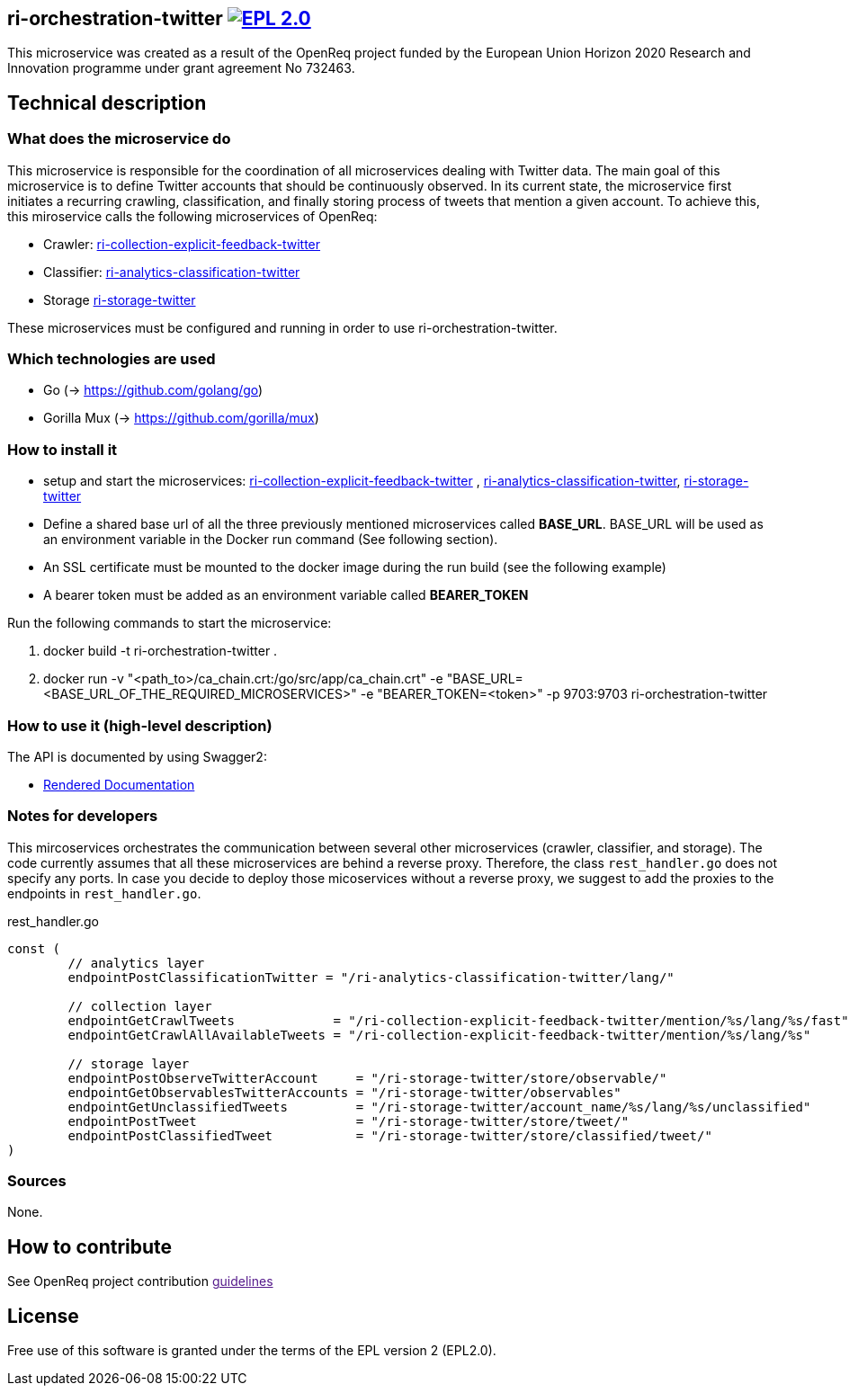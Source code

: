 == ri-orchestration-twitter image:https://img.shields.io/badge/License-EPL%202.0-blue.svg["EPL 2.0", link="https://www.eclipse.org/legal/epl-2.0/"]

This microservice was created as a result of the OpenReq project funded by the European Union Horizon 2020 Research and Innovation programme under grant agreement No 732463.

== Technical description
=== What does the microservice do
This microservice is responsible for the coordination of all microservices dealing with Twitter data. The main goal of this microservice is to define Twitter accounts that should be continuously observed. In its current state, the microservice first initiates a recurring crawling, classification, and finally storing process of tweets that mention a given account. To achieve this, this miroservice calls the following microservices of OpenReq:

- Crawler: link:https://github.com/OpenReqEU/ri-collection-explicit-feedback-twitter[ri-collection-explicit-feedback-twitter]
- Classifier: link:https://github.com/OpenReqEU/ri-analytics-classification-twitter[ri-analytics-classification-twitter]
- Storage link:https://github.com/OpenReqEU/ri-storage-twitter[ri-storage-twitter]

These microservices must be configured and running in order to use ri-orchestration-twitter.

=== Which technologies are used
- Go (-> https://github.com/golang/go)
- Gorilla Mux (-> https://github.com/gorilla/mux)

=== How to install it
- setup and start the microservices: link:https://github.com/OpenReqEU/ri-collection-explicit-feedback-twitter[ri-collection-explicit-feedback-twitter]
, link:https://github.com/OpenReqEU/ri-analytics-classification-twitter[ri-analytics-classification-twitter], link:https://github.com/OpenReqEU/ri-storage-twitter[ri-storage-twitter]


- Define a shared base url of all the three previously mentioned microservices called  *BASE_URL*. BASE_URL will be used as an environment variable in the Docker run command (See following section).

- An SSL certificate must be mounted to the docker image during the run build (see the following example)

- A bearer token must be added as an environment variable called *BEARER_TOKEN*

Run the following commands to start the microservice:

. docker build -t ri-orchestration-twitter .

. docker run -v "<path_to>/ca_chain.crt:/go/src/app/ca_chain.crt" -e "BASE_URL=<BASE_URL_OF_THE_REQUIRED_MICROSERVICES>" -e "BEARER_TOKEN=<token>" -p 9703:9703 ri-orchestration-twitter


=== How to use it (high-level description)
The API is documented by using Swagger2:

- link:http://217.172.12.199/registry/#/services/ri-orchestration-twitter[Rendered Documentation]

=== Notes for developers 
This mircoservices orchestrates the communication between several other microservices (crawler, classifier, and storage).
The code currently assumes that all these microservices are behind a reverse proxy.
Therefore, the class `rest_handler.go` does not specify any ports.
In case you decide to deploy those micoservices without a reverse proxy, we suggest to add the proxies to the endpoints in `rest_handler.go`. 

.rest_handler.go
[source,go]
----
const (
	// analytics layer
	endpointPostClassificationTwitter = "/ri-analytics-classification-twitter/lang/"

	// collection layer
	endpointGetCrawlTweets             = "/ri-collection-explicit-feedback-twitter/mention/%s/lang/%s/fast"
	endpointGetCrawlAllAvailableTweets = "/ri-collection-explicit-feedback-twitter/mention/%s/lang/%s"

	// storage layer
	endpointPostObserveTwitterAccount     = "/ri-storage-twitter/store/observable/"
	endpointGetObservablesTwitterAccounts = "/ri-storage-twitter/observables"
	endpointGetUnclassifiedTweets         = "/ri-storage-twitter/account_name/%s/lang/%s/unclassified"
	endpointPostTweet                     = "/ri-storage-twitter/store/tweet/"
	endpointPostClassifiedTweet           = "/ri-storage-twitter/store/classified/tweet/"
)
----

=== Sources
None.

== How to contribute
See OpenReq project contribution link:[guidelines]

== License
Free use of this software is granted under the terms of the EPL version 2 (EPL2.0).